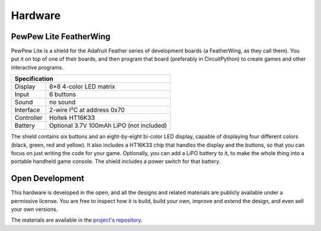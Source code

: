 Hardware
********


PewPew Lite FeatherWing
=======================

PewPew Lite is a shield for the Adafruit Feather series of development boards
(a FeatherWing, as they call them). You put it on top of one of their boards,
and then program that board (preferably in CircuitPython) to create games and
other interactive programs.

+---------------------------------------------------------+
| Specification                                           |
+==============+==========================================+
| Display      | 8×8 4-color LED matrix                   |
+--------------+------------------------------------------+
| Input        | 6 buttons                                |
+--------------+------------------------------------------+
| Sound        | no sound                                 |
+--------------+------------------------------------------+
| Interface    | 2-wire I²C at address 0x70               |
+--------------+------------------------------------------+
| Controller   | Holtek HT16K33                           |
+--------------+------------------------------------------+
| Battery      | Optional 3.7V 100mAh LiPO (not included) |
+--------------+------------------------------------------+


The shield contains six buttons and an eight-by-eight bi-color LED display,
capable of displaying four different colors (black, green, red and yellow). It
also includes a HT16K33 chip that handles the display and the buttons, so that
you can focus on just writing the code for your game. Optionally, you can add a
LiPO battery to it, to make the whole thing into a portable handheld game
console. The shield includes a power switch for that battery.


Open Development
================

This hardware is developed in the open, and all the designs and related
materials are publicly available under a permissive license. You are free
to inspect how it is build, build your own, improve and extend the design,
and even sell your own versions.

The materials are available in the
`project's repository <https://github.com/deshipu/pewpew>`_.
